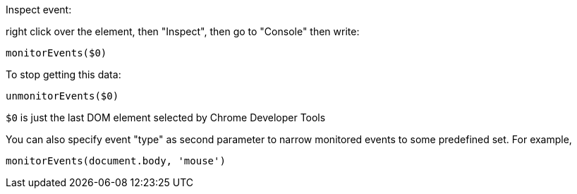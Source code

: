Inspect event:

right click over the element, then "Inspect", then go to "Console" then write: 

----
monitorEvents($0)
----

To stop getting this data:

----
unmonitorEvents($0)
----

`$0` is just the last DOM element selected by Chrome Developer Tools

You can also specify event "type" as second parameter to narrow monitored events
to some predefined set. For example, 

----
monitorEvents(document.body, 'mouse')
----

